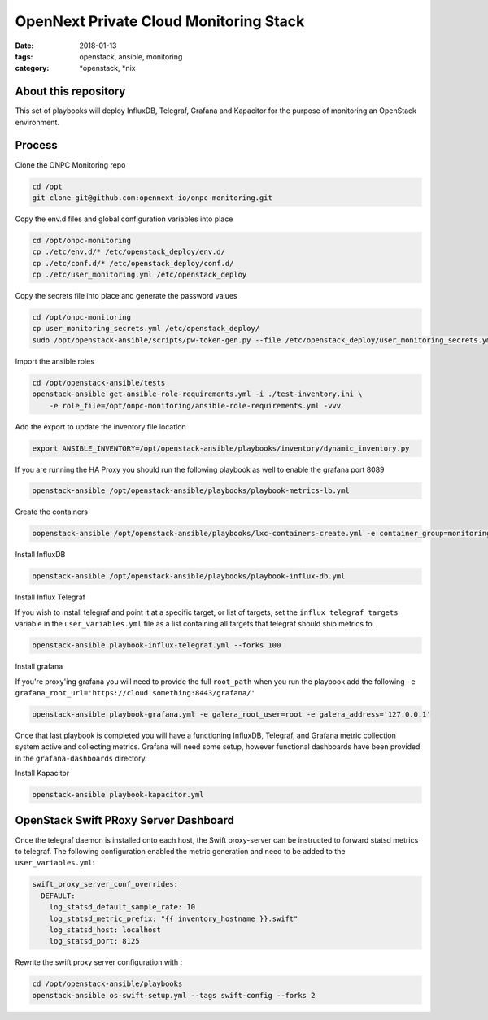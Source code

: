 OpenNext Private Cloud Monitoring Stack
#######################################
:date: 2018-01-13
:tags: openstack, ansible, monitoring
:category: \*openstack, \*nix


About this repository
---------------------

This set of playbooks will deploy InfluxDB, Telegraf, Grafana and Kapacitor for
the purpose of monitoring an OpenStack environment.

Process
-------

Clone the ONPC Monitoring repo

.. code-block:: bash

    cd /opt
    git clone git@github.com:opennext-io/onpc-monitoring.git

Copy the env.d files and global configuration variables into place

.. code-block:: bash

    cd /opt/onpc-monitoring
    cp ./etc/env.d/* /etc/openstack_deploy/env.d/
    cp ./etc/conf.d/* /etc/openstack_deploy/conf.d/
    cp ./etc/user_monitoring.yml /etc/openstack_deploy

Copy the secrets file into place and generate the password values

.. code-block:: bash

    cd /opt/onpc-monitoring
    cp user_monitoring_secrets.yml /etc/openstack_deploy/
    sudo /opt/openstack-ansible/scripts/pw-token-gen.py --file /etc/openstack_deploy/user_monitoring_secrets.yml

Import the ansible roles

.. code-block:: bash
    
    cd /opt/openstack-ansible/tests
    openstack-ansible get-ansible-role-requirements.yml -i ./test-inventory.ini \
        -e role_file=/opt/onpc-monitoring/ansible-role-requirements.yml -vvv


Add the export to update the inventory file location

.. code-block:: bash

    export ANSIBLE_INVENTORY=/opt/openstack-ansible/playbooks/inventory/dynamic_inventory.py

If you are running the HA Proxy you should run the following playbook as well to enable
the grafana port 8089

.. code-block:: bash

    openstack-ansible /opt/openstack-ansible/playbooks/playbook-metrics-lb.yml

Create the containers

.. code-block:: bash

    oopenstack-ansible /opt/openstack-ansible/playbooks/lxc-containers-create.yml -e container_group=monitoring_container

Install InfluxDB

.. code-block:: bash

    openstack-ansible /opt/openstack-ansible/playbooks/playbook-influx-db.yml

Install Influx Telegraf

If you wish to install telegraf and point it at a specific target, or list of targets, set the ``influx_telegraf_targets``
variable in the ``user_variables.yml`` file as a list containing all targets that telegraf should ship metrics to.

.. code-block:: bash

    openstack-ansible playbook-influx-telegraf.yml --forks 100

Install grafana

If you're proxy'ing grafana you will need to provide the full ``root_path`` when you run the playbook add the following
``-e grafana_root_url='https://cloud.something:8443/grafana/'``

.. code-block:: bash

    openstack-ansible playbook-grafana.yml -e galera_root_user=root -e galera_address='127.0.0.1'

Once that last playbook is completed you will have a functioning InfluxDB, Telegraf, and Grafana metric collection system
active and collecting metrics. Grafana will need some setup, however functional dashboards have been provided in the
``grafana-dashboards`` directory.

Install Kapacitor

.. code-block:: bash

   openstack-ansible playbook-kapacitor.yml


OpenStack Swift PRoxy Server Dashboard
--------------------------------------

Once the telegraf daemon is installed onto each host, the Swift
proxy-server can be instructed to forward statsd metrics to telegraf.
The following configuration enabled the metric generation and need to
be added to the ``user_variables.yml``:

.. code-block:: yaml

    swift_proxy_server_conf_overrides:
      DEFAULT:
        log_statsd_default_sample_rate: 10
        log_statsd_metric_prefix: "{{ inventory_hostname }}.swift"
        log_statsd_host: localhost
        log_statsd_port: 8125


Rewrite the swift proxy server configuration with :

.. code-block:: bash

     cd /opt/openstack-ansible/playbooks
     openstack-ansible os-swift-setup.yml --tags swift-config --forks 2
